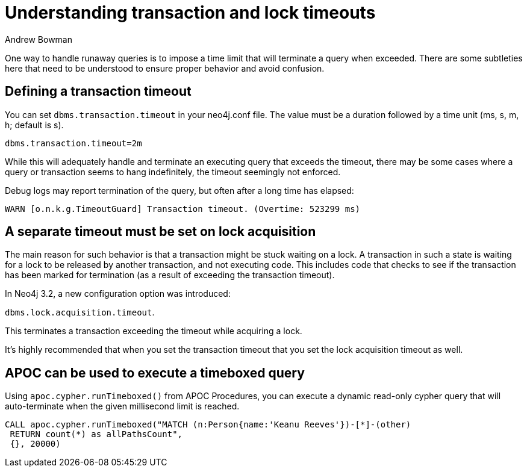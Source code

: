 = Understanding transaction and lock timeouts
:slug: understanding-transaction-and-lock-timeouts
:author: Andrew Bowman
:neo4j-versions: 3.0, 3.1, 3.2, 3.3
:tags: cypher, performance, apoc
:public:
:category: operations

One way to handle runaway queries is to impose a time limit that will terminate a query when exceeded.
There are some subtleties here that need to be understood to ensure proper behavior and avoid confusion.

== Defining a transaction timeout

You can set `dbms.transaction.timeout` in your neo4j.conf file.
The value must be a duration followed by a time unit (ms, s, m, h; default is s).

`dbms.transaction.timeout=2m`

While this will adequately handle and terminate an executing query that exceeds the timeout, there may be some cases where a query or transaction seems to hang indefinitely, the timeout seemingly not enforced.

Debug logs may report termination of the query, but often after a long time has elapsed:

`WARN  [o.n.k.g.TimeoutGuard] Transaction timeout. (Overtime: 523299 ms)`

== A separate timeout must be set on lock acquisition

The main reason for such behavior is that a transaction might be stuck waiting on a lock.
A transaction in such a state is waiting for a lock to be released by another transaction, and not executing code.
This includes code that checks to see if the transaction has been marked for termination (as a result of exceeding the transaction timeout).

In Neo4j 3.2, a new configuration option was introduced:

`dbms.lock.acquisition.timeout`.

This terminates a transaction exceeding the timeout while acquiring a lock.

It's highly recommended that when you set the transaction timeout that you set the lock acquisition timeout as well.

== APOC can be used to execute a timeboxed query

Using `apoc.cypher.runTimeboxed()` from APOC Procedures, you can execute a dynamic read-only cypher query that will auto-terminate when the given millisecond limit is reached.

[source,cypher]
----
CALL apoc.cypher.runTimeboxed("MATCH (n:Person{name:'Keanu Reeves'})-[*]-(other)
 RETURN count(*) as allPathsCount",
 {}, 20000)
----
